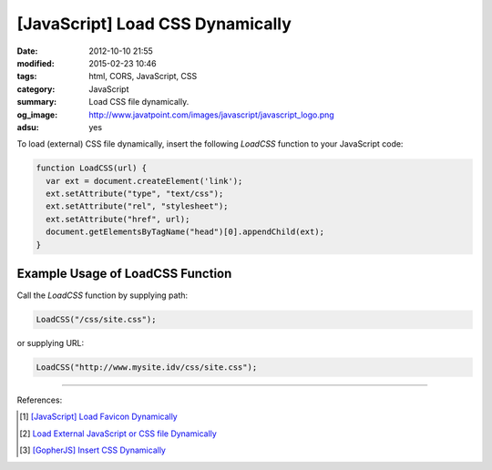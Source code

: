 [JavaScript] Load CSS Dynamically
#################################

:date: 2012-10-10 21:55
:modified: 2015-02-23 10:46
:tags: html, CORS, JavaScript, CSS
:category: JavaScript
:summary: Load CSS file dynamically.
:og_image: http://www.javatpoint.com/images/javascript/javascript_logo.png
:adsu: yes


To load (external) CSS file dynamically, insert the following *LoadCSS* function
to your JavaScript code:

.. code-block:: javascript

  function LoadCSS(url) {
    var ext = document.createElement('link');
    ext.setAttribute("type", "text/css");
    ext.setAttribute("rel", "stylesheet");
    ext.setAttribute("href", url);
    document.getElementsByTagName("head")[0].appendChild(ext);
  }

.. adsu:: 2

Example Usage of LoadCSS Function
~~~~~~~~~~~~~~~~~~~~~~~~~~~~~~~~~

Call the *LoadCSS* function by supplying path:

.. code-block:: javascript

  LoadCSS("/css/site.css");

or supplying URL:

.. code-block:: javascript

  LoadCSS("http://www.mysite.idv/css/site.css");

.. adsu:: 3

----

References:

.. [1] `[JavaScript] Load Favicon Dynamically <{filename}../02/javascript-load-favicon-dynamically%en.rst>`_

.. [2] `Load External JavaScript or CSS file Dynamically <{filename}../../06/18/load-external-javascript-or-css-file-dynamically%en.rst>`_

.. [3] `[GopherJS] Insert CSS Dynamically <{filename}../../../2016/06/04/gopherjs-add-css-dynamically%en.rst>`_
